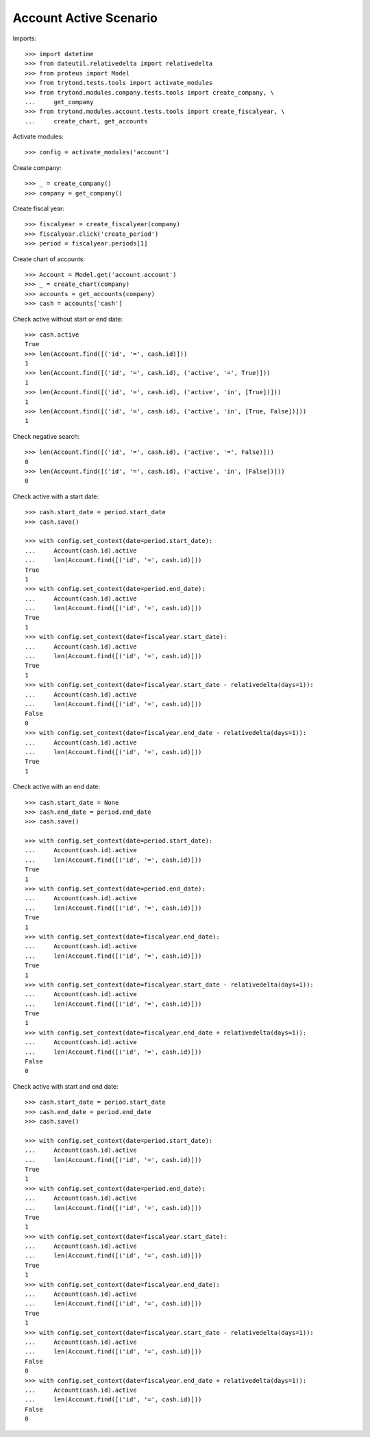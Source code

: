 =======================
Account Active Scenario
=======================

Imports::

    >>> import datetime
    >>> from dateutil.relativedelta import relativedelta
    >>> from proteus import Model
    >>> from trytond.tests.tools import activate_modules
    >>> from trytond.modules.company.tests.tools import create_company, \
    ...     get_company
    >>> from trytond.modules.account.tests.tools import create_fiscalyear, \
    ...     create_chart, get_accounts

Activate modules::

    >>> config = activate_modules('account')

Create company::

    >>> _ = create_company()
    >>> company = get_company()

Create fiscal year::

    >>> fiscalyear = create_fiscalyear(company)
    >>> fiscalyear.click('create_period')
    >>> period = fiscalyear.periods[1]

Create chart of accounts::

    >>> Account = Model.get('account.account')
    >>> _ = create_chart(company)
    >>> accounts = get_accounts(company)
    >>> cash = accounts['cash']

Check active without start or end date::

    >>> cash.active
    True
    >>> len(Account.find([('id', '=', cash.id)]))
    1
    >>> len(Account.find([('id', '=', cash.id), ('active', '=', True)]))
    1
    >>> len(Account.find([('id', '=', cash.id), ('active', 'in', [True])]))
    1
    >>> len(Account.find([('id', '=', cash.id), ('active', 'in', [True, False])]))
    1

Check negative search::

    >>> len(Account.find([('id', '=', cash.id), ('active', '=', False)]))
    0
    >>> len(Account.find([('id', '=', cash.id), ('active', 'in', [False])]))
    0

Check active with a start date::

    >>> cash.start_date = period.start_date
    >>> cash.save()

    >>> with config.set_context(date=period.start_date):
    ...     Account(cash.id).active
    ...     len(Account.find([('id', '=', cash.id)]))
    True
    1
    >>> with config.set_context(date=period.end_date):
    ...     Account(cash.id).active
    ...     len(Account.find([('id', '=', cash.id)]))
    True
    1
    >>> with config.set_context(date=fiscalyear.start_date):
    ...     Account(cash.id).active
    ...     len(Account.find([('id', '=', cash.id)]))
    True
    1
    >>> with config.set_context(date=fiscalyear.start_date - relativedelta(days=1)):
    ...     Account(cash.id).active
    ...     len(Account.find([('id', '=', cash.id)]))
    False
    0
    >>> with config.set_context(date=fiscalyear.end_date - relativedelta(days=1)):
    ...     Account(cash.id).active
    ...     len(Account.find([('id', '=', cash.id)]))
    True
    1

Check active with an end date::

    >>> cash.start_date = None
    >>> cash.end_date = period.end_date
    >>> cash.save()

    >>> with config.set_context(date=period.start_date):
    ...     Account(cash.id).active
    ...     len(Account.find([('id', '=', cash.id)]))
    True
    1
    >>> with config.set_context(date=period.end_date):
    ...     Account(cash.id).active
    ...     len(Account.find([('id', '=', cash.id)]))
    True
    1
    >>> with config.set_context(date=fiscalyear.end_date):
    ...     Account(cash.id).active
    ...     len(Account.find([('id', '=', cash.id)]))
    True
    1
    >>> with config.set_context(date=fiscalyear.start_date - relativedelta(days=1)):
    ...     Account(cash.id).active
    ...     len(Account.find([('id', '=', cash.id)]))
    True
    1
    >>> with config.set_context(date=fiscalyear.end_date + relativedelta(days=1)):
    ...     Account(cash.id).active
    ...     len(Account.find([('id', '=', cash.id)]))
    False
    0

Check active with start and end date::

    >>> cash.start_date = period.start_date
    >>> cash.end_date = period.end_date
    >>> cash.save()

    >>> with config.set_context(date=period.start_date):
    ...     Account(cash.id).active
    ...     len(Account.find([('id', '=', cash.id)]))
    True
    1
    >>> with config.set_context(date=period.end_date):
    ...     Account(cash.id).active
    ...     len(Account.find([('id', '=', cash.id)]))
    True
    1
    >>> with config.set_context(date=fiscalyear.start_date):
    ...     Account(cash.id).active
    ...     len(Account.find([('id', '=', cash.id)]))
    True
    1
    >>> with config.set_context(date=fiscalyear.end_date):
    ...     Account(cash.id).active
    ...     len(Account.find([('id', '=', cash.id)]))
    True
    1
    >>> with config.set_context(date=fiscalyear.start_date - relativedelta(days=1)):
    ...     Account(cash.id).active
    ...     len(Account.find([('id', '=', cash.id)]))
    False
    0
    >>> with config.set_context(date=fiscalyear.end_date + relativedelta(days=1)):
    ...     Account(cash.id).active
    ...     len(Account.find([('id', '=', cash.id)]))
    False
    0
